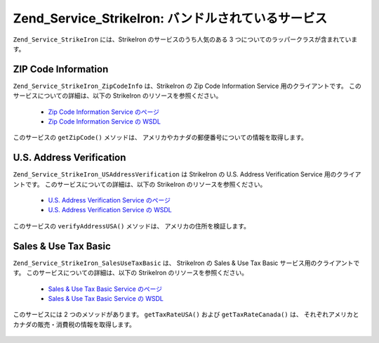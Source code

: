 .. _zend.service.strikeiron.bundled-services:

Zend_Service_StrikeIron: バンドルされているサービス
======================================

``Zend_Service_StrikeIron`` には、StrikeIron のサービスのうち人気のある 3
つについてのラッパークラスが含まれています。

.. _zend.service.strikeiron.bundled-services.zip-code-information:

ZIP Code Information
--------------------

``Zend_Service_StrikeIron_ZipCodeInfo`` は、StrikeIron の Zip Code Information Service
用のクライアントです。 このサービスについての詳細は、以下の StrikeIron
のリソースを参照ください。



   - `Zip Code Information Service のページ`_

   - `Zip Code Information Service の WSDL`_

このサービスの ``getZipCode()`` メソッドは、
アメリカやカナダの郵便番号についての情報を取得します。

   .. code-block:: php
      :linenos:

      $strikeIron = new Zend_Service_StrikeIron(array('username' => 'あなたのユーザ名',
                                                      'password' => 'あなたのパスワード'));

      // Zip Code Information サービス用のクライアントを取得します
      $zipInfo = $strikeIron->getService(array('class' => 'ZipCodeInfo'));

      // 郵便番号 95014 についての情報を取得します
      $response = $zipInfo->getZipCode(array('ZipCode' => 95014));
      $zips = $response->serviceResult;

      // 結果を表示します
      if ($zips->count == 0) {
          echo 'みつかりませんでした';
      } else {
          // コードをひとつだけ指定したときの返り値はオブジェクトとなります。
          // 要素ひとつの配列ではありません。
          if (! is_array($zips->zipCodes)) {
              $zips->zipCodes = array($zips->zipCodes);
          }

          // すべての結果を表示します
          foreach ($zips->zipCodes as $z) {
              $info = $z->zipCodeInfo;

              // すべてのプロパティを表示します
              print_r($info);

              // あるいは都市名のみを表示します
              echo $info->preferredCityName;
          }
      }

      // 詳細なステータス情報
      // http://www.strikeiron.com/exampledata/StrikeIronZipCodeInformation_v3.pdf
      $status = $response->serviceStatus;



.. _zend.service.strikeiron.bundled-services.us-address-verification:

U.S. Address Verification
-------------------------

``Zend_Service_StrikeIron_USAddressVerification`` は StrikeIron の U.S. Address Verification Service
用のクライアントです。 このサービスについての詳細は、以下の StrikeIron
のリソースを参照ください。



   - `U.S. Address Verification Service のページ`_

   - `U.S. Address Verification Service の WSDL`_



このサービスの ``verifyAddressUSA()`` メソッドは、 アメリカの住所を検証します。

   .. code-block:: php
      :linenos:

      $strikeIron = new Zend_Service_StrikeIron(array('username' => 'あなたのユーザ名',
                                                      'password' => 'あなたのパスワード'));

      // Zip Code Information サービス用のクライアントを取得します
      $verifier = $strikeIron->getService(array('class' => 'USAddressVerification'));

      // 調べる住所を指定します。すべてのフィールドが必須というわけではありませんが、
      // できるだけ多くを指定したほうがよい結果が得られます
      $address = array('firm'           => 'Zend Technologies',
                       'addressLine1'   => '19200 Stevens Creek Blvd',
                       'addressLine2'   => '',
                       'city_state_zip' => 'Cupertino CA 95014');

      // 住所を検証します
      $result = $verifier->verifyAddressUSA($address);

      // 結果を表示します
      if ($result->addressErrorNumber != 0) {
          echo $result->addressErrorNumber;
          echo $result->addressErrorMessage;
      } else {
          // すべてのプロパティを表示します
          print_r($result);

          // あるいは企業名のみを表示します
          echo $result->firm;

          // 正しい住所ですか?
          $valid = ($result->valid == 'VALID');
      }



.. _zend.service.strikeiron.bundled-services.sales-use-tax-basic:

Sales & Use Tax Basic
---------------------

``Zend_Service_StrikeIron_SalesUseTaxBasic`` は、 StrikeIron の Sales & Use Tax Basic
サービス用のクライアントです。 このサービスについての詳細は、以下の StrikeIron
のリソースを参照ください。



   - `Sales & Use Tax Basic Service のページ`_

   - `Sales & Use Tax Basic Service の WSDL`_



このサービスには 2 つのメソッドがあります。 ``getTaxRateUSA()`` および
``getTaxRateCanada()`` は、
それぞれアメリカとカナダの販売・消費税の情報を取得します。

   .. code-block:: php
      :linenos:

      $strikeIron = new Zend_Service_StrikeIron(array('username' => 'あなたのユーザ名',
                                                      'password' => 'あなたのパスワード'));

      // Sales & Use Tax Basic サービス用のクライアントを取得します
      $taxBasic = $strikeIron->getService(array('class' => 'SalesUseTaxBasic'));

      // カナダのオンタリオ州の税率を取得します
      $rateInfo = $taxBasic->getTaxRateCanada(array('province' => 'foo'));
      print_r($rateInfo);               // すべてのプロパティを表示します
      echo $rateInfo->GST;              // あるいは GST (Goods & Services Tax) のみを表示します

      // アメリカ・カリフォルニア州クパチーノの税率を取得します
      $rateInfo = $taxBasic->getTaxRateUS(array('zip_code' => 95014));
      print_r($rateInfo);               // すべてのプロパティを表示します
      echo $rateInfo->state_sales_tax;  // あるいは州の消費税のみを表示します





.. _`Zip Code Information Service のページ`: http://www.strikeiron.com/ProductDetail.aspx?p=267
.. _`Zip Code Information Service の WSDL`: http://sdpws.strikeiron.com/zf1.StrikeIron/sdpZIPCodeInfo?WSDL
.. _`U.S. Address Verification Service のページ`: http://www.strikeiron.com/ProductDetail.aspx?p=198
.. _`U.S. Address Verification Service の WSDL`: http://ws.strikeiron.com/zf1.StrikeIron/USAddressVerification4_0?WSDL
.. _`Sales & Use Tax Basic Service のページ`: http://www.strikeiron.com/ProductDetail.aspx?p=351
.. _`Sales & Use Tax Basic Service の WSDL`: http://ws.strikeiron.com/zf1.StrikeIron/taxdatabasic4?WSDL
